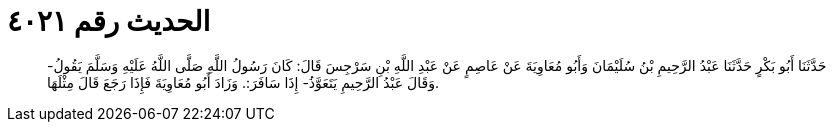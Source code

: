 
= الحديث رقم ٤٠٢١

[quote.hadith]
حَدَّثَنَا أَبُو بَكْرٍ حَدَّثَنَا عَبْدُ الرَّحِيمِ بْنُ سُلَيْمَانَ وَأَبُو مُعَاوِيَةَ عَنْ عَاصِمٍ عَنْ عَبْدِ اللَّهِ بْنِ سَرْجِسَ قَالَ: كَانَ رَسُولُ اللَّهِ صَلَّى اللَّهُ عَلَيْهِ وَسَلَّمَ يَقُولُ- وَقَالَ عَبْدُ الرَّحِيمِ يَتَعَوَّذُ- إِذَا سَافَرَ:. وَزَادَ أَبُو مُعَاوِيَةَ فَإِذَا رَجَعَ قَالَ مِثْلَهَا.